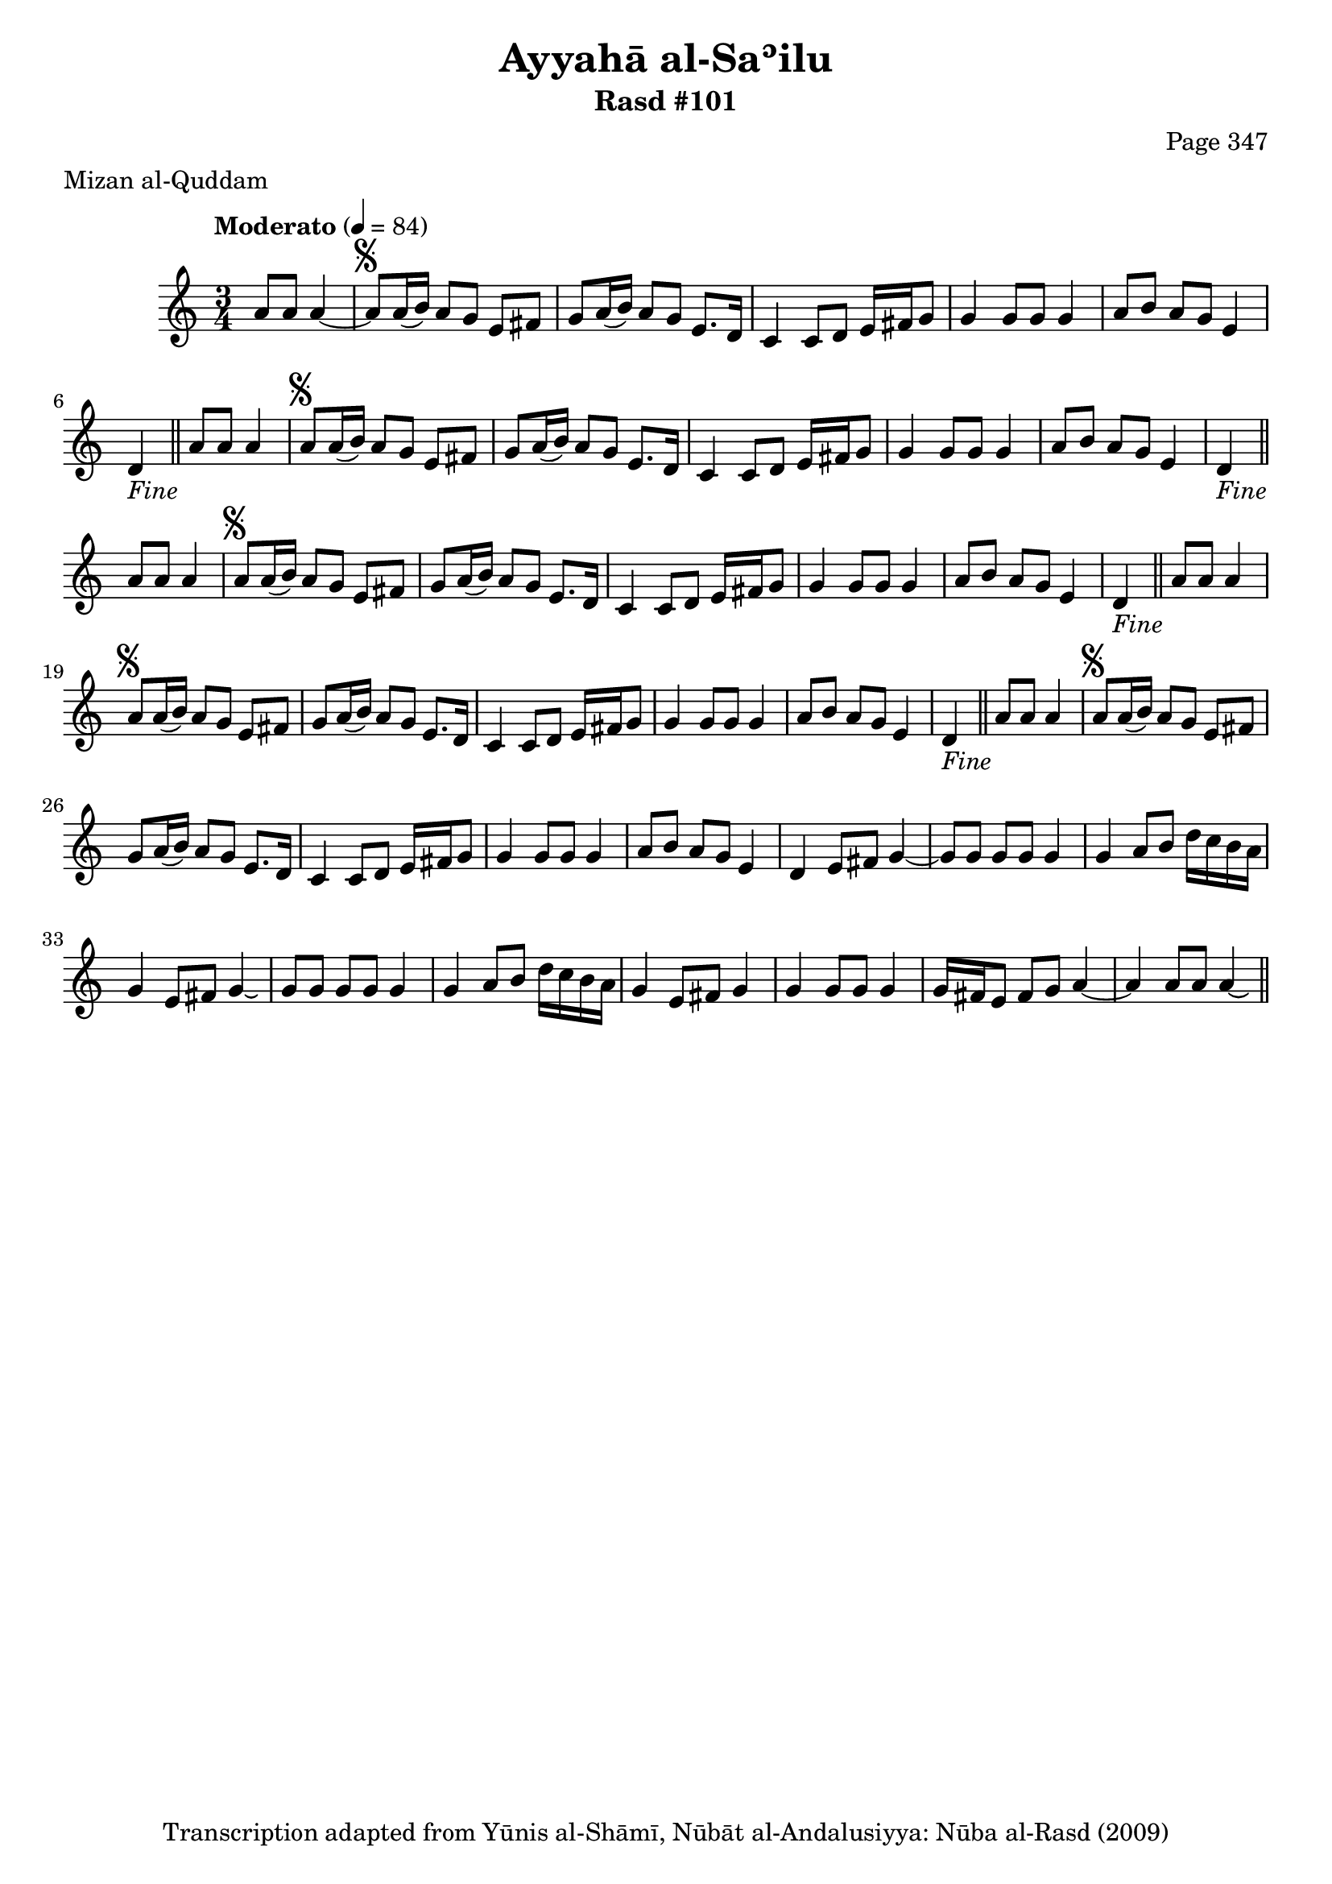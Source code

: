 \version "2.18.2"

\header {
	title = "Ayyahā al-Saʾilu"
	subtitle = "Rasd #101"
	composer = "Page 347"
	meter = "Mizan al-Quddam"
	copyright = "Transcription adapted from Yūnis al-Shāmī, Nūbāt al-Andalusiyya: Nūba al-Rasd (2009)"
	tagline = ""
}

% VARIABLES

db = \bar "!"
dc = \markup { \right-align { \italic { "D.C. al Fine" } } }
ds = \markup { \right-align { \italic { "D.S. al Fine" } } }
dsalcoda = \markup { \right-align { \italic { "D.S. al Coda" } } }
dcalcoda = \markup { \right-align { \italic { "D.C. al Coda" } } }
fine = \markup { \italic { "Fine" } }
incomplete = \markup { \right-align "Incomplete: missing pages in scan. Following number is likely also missing" }
continue = \markup { \center-align "Continue..." }
segno = \markup { \musicglyph #"scripts.segno" }
coda = \markup { \musicglyph #"scripts.coda" }
error = \markup { { "Wrong number of beats in score" } }
repeaterror = \markup { { "Score appears to be missing repeat" } }
accidentalerror = \markup { { "Unclear accidentals" } }

% TRANSCRIPTION

\score {

	\relative d' {
		\clef "treble"
		\key c \major
		\time 3/4
			\set Timing.beamExceptions = #'()
			\set Timing.baseMoment = #(ly:make-moment 1/4)
			\set Timing.beatStructure = #'(1 1 1)
		\tempo "Moderato" 4 = 84

		\partial 2

		a'8 a a4~ |

		\repeat unfold 5 {
			a8^\segno a16( b) a8 g e fis |
			g a16( b) a8 g e8. d16 |
			c4 c8 d e16 fis g8 |
			g4 g8 g g4 |
			a8 b a g e4 |
		}

		\alternative {
			{
				d4-\fine \bar "||" a'8 a a4 |
			}
			{
				d,4 e8 fis g4~ |
			}
		}

		\repeat unfold 2 {
			g8 g g g g4 |
			g4 a8 b d16 c b a |
		}

		\alternative {
			{
				g4 e8 fis g4\laissezVibrer |
			}
			{
				g4 e8 fis g4 |
			}
		}

		g4 g8 g g4 |
		g16 fis e8 fis g a4~ |
		a a8 a a4\laissezVibrer \ds \bar "||"

	}

	\layout {}
	\midi {}
}
